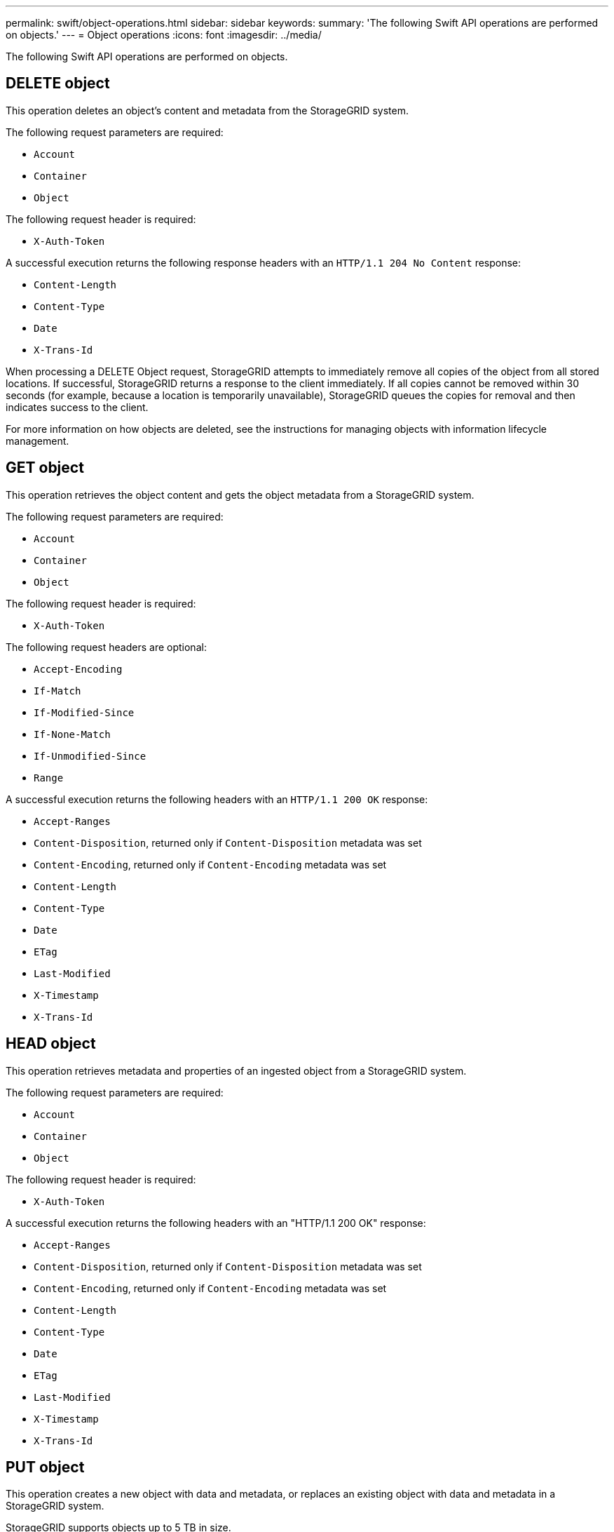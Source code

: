 ---
permalink: swift/object-operations.html
sidebar: sidebar
keywords:
summary: 'The following Swift API operations are performed on objects.'
---
= Object operations
:icons: font
:imagesdir: ../media/

[.lead]
The following Swift API operations are performed on objects.

== DELETE object

This operation deletes an object's content and metadata from the StorageGRID system.

The following request parameters are required:

* `Account`
* `Container`
* `Object`

The following request header is required:

* `X-Auth-Token`

A successful execution returns the following response headers with an `HTTP/1.1 204 No Content` response:

* `Content-Length`
* `Content-Type`
* `Date`
* `X-Trans-Id`

When processing a DELETE Object request, StorageGRID attempts to immediately remove all copies of the object from all stored locations. If successful, StorageGRID returns a response to the client immediately. If all copies cannot be removed within 30 seconds (for example, because a location is temporarily unavailable), StorageGRID queues the copies for removal and then indicates success to the client.

For more information on how objects are deleted, see the instructions for managing objects with information lifecycle management.

== GET object

This operation retrieves the object content and gets the object metadata from a StorageGRID system.

The following request parameters are required:

* `Account`
* `Container`
* `Object`

The following request header is required:

* `X-Auth-Token`

The following request headers are optional:

* `Accept-Encoding`
* `If-Match`
* `If-Modified-Since`
* `If-None-Match`
* `If-Unmodified-Since`
* `Range`

A successful execution returns the following headers with an `HTTP/1.1 200 OK` response:

* `Accept-Ranges`
* `Content-Disposition`, returned only if `Content-Disposition` metadata was set
* `Content-Encoding`, returned only if `Content-Encoding` metadata was set
* `Content-Length`
* `Content-Type`
* `Date`
* `ETag`
* `Last-Modified`
* `X-Timestamp`
* `X-Trans-Id`

== HEAD object

This operation retrieves metadata and properties of an ingested object from a StorageGRID system.

The following request parameters are required:

* `Account`
* `Container`
* `Object`

The following request header is required:

* `X-Auth-Token`

A successful execution returns the following headers with an "HTTP/1.1 200 OK" response:

* `Accept-Ranges`
* `Content-Disposition`, returned only if `Content-Disposition` metadata was set
* `Content-Encoding`, returned only if `Content-Encoding` metadata was set
* `Content-Length`
* `Content-Type`
* `Date`
* `ETag`
* `Last-Modified`
* `X-Timestamp`
* `X-Trans-Id`

== PUT object

This operation creates a new object with data and metadata, or replaces an existing object with data and metadata in a StorageGRID system.

StorageGRID supports objects up to 5 TB in size.

IMPORTANT: Conflicting client requests, such as a two clients writing to the same key, are resolved on a "`latest-wins`" basis. The timing for the "`latest-wins`" evaluation is based on when the StorageGRID system completes a given request, and not on when Swift clients begin an operation.

The following request parameters are required:

* `Account`
* `Container`
* `Object`

The following request header is required:

* `X-Auth-Token`

The following request headers are optional:

* `Content-Disposition`
* `Content-Encoding`
+
Do not use chunked `Content-Encoding` if the ILM rule that applies to an object filters objects based on size and uses synchronous placement on ingest (the Balanced or Strict options for Ingest Behavior).

* `Transfer-Encoding`
+
Do not use compressed or chunked `Transfer-Encoding` if the ILM rule that applies to an object filters objects based on size and uses synchronous placement on ingest (the Balanced or Strict options for Ingest Behavior).

* `Content-Length`
+
If an ILM rule filters objects by size and uses synchronous placement on ingest, you must specify `Content-Length`.
+
NOTE: If you do not follow these guidelines for `Content-Encoding`, `Transfer-Encoding`, and `Content-Length`, StorageGRID must save the object before it can determine object size and apply the ILM rule. In other words, StorageGRID must default to creating interim copies of an object on ingest. That is, StorageGRID must use the Dual Commit option for Ingest Behavior.
+
For more information about synchronous placement and ILM rules, see the instructions for managing objects with information lifecycle management.

* `Content-Type`
* `ETag`
* `X-Object-Meta-<name\>` (object-related metadata)
+
If you want to use the *User Defined Creation Time* option as the Reference Time for an ILM rule, you must store the value in a user-defined header named `X-Object-Meta-Creation-Time`. For example:
+
----
X-Object-Meta-Creation-Time: 1443399726
----
+
This field is evaluated as seconds since January 1, 1970.

* `X-Storage-Class: reduced_redundancy`
+
This header affects how many object copies StorageGRID creates if the ILM rule that matches an ingested object specifies an Ingest Behavior of Dual Commit or Balanced.

 ** *Dual commit*: If the ILM rule specifies the Dual commit option for Ingest Behavior, StorageGRID creates a single interim copy as the object is ingested (single commit).
 ** *Balanced*: If the ILM rule specifies the Balanced option, StorageGRID makes a single interim copy only if the system cannot immediately make all copies specified in the rule. If StorageGRID can perform synchronous placement, this header has no effect.

+
The `reduced_redundancy` header is best used when the ILM rule that matches the object creates a single replicated copy. In this case using `reduced_redundancy` eliminates the unnecessary creation and deletion of an extra object copy for every ingest operation.

+
Using the `reduced_redundancy` header is not recommended in other circumstances because it increases the risk the loss of object data during ingest. For example, you might lose data if the single copy is initially stored on a Storage Node that fails before ILM evaluation can occur.

+
IMPORTANT: Having only one replicated copy for any time period puts data at risk of permanent loss. If only one replicated copy of an object exists, that object is lost if a Storage Node fails or has a significant error. You also temporarily lose access to the object during maintenance procedures such as upgrades.

+
Note that specifying `reduced_redundancy` only affects how many copies are created when an object is first ingested. It does not affect how many copies of the object are made when the object is evaluated by the active ILM policy and does not result in data being stored at lower levels of redundancy in the StorageGRID system.

A successful execution returns the following headers with an "HTTP/1.1 201 Created" response:

* `Content-Length`
* `Content-Type`
* `Date`
* `ETag`
* `Last-Modified`
* `X-Trans-Id`

.Related information

xref:../ilm/index.adoc[Manage objects with ILM]

xref:monitoring-and-auditing-operations.adoc[Swift operations tracked in the audit logs]
